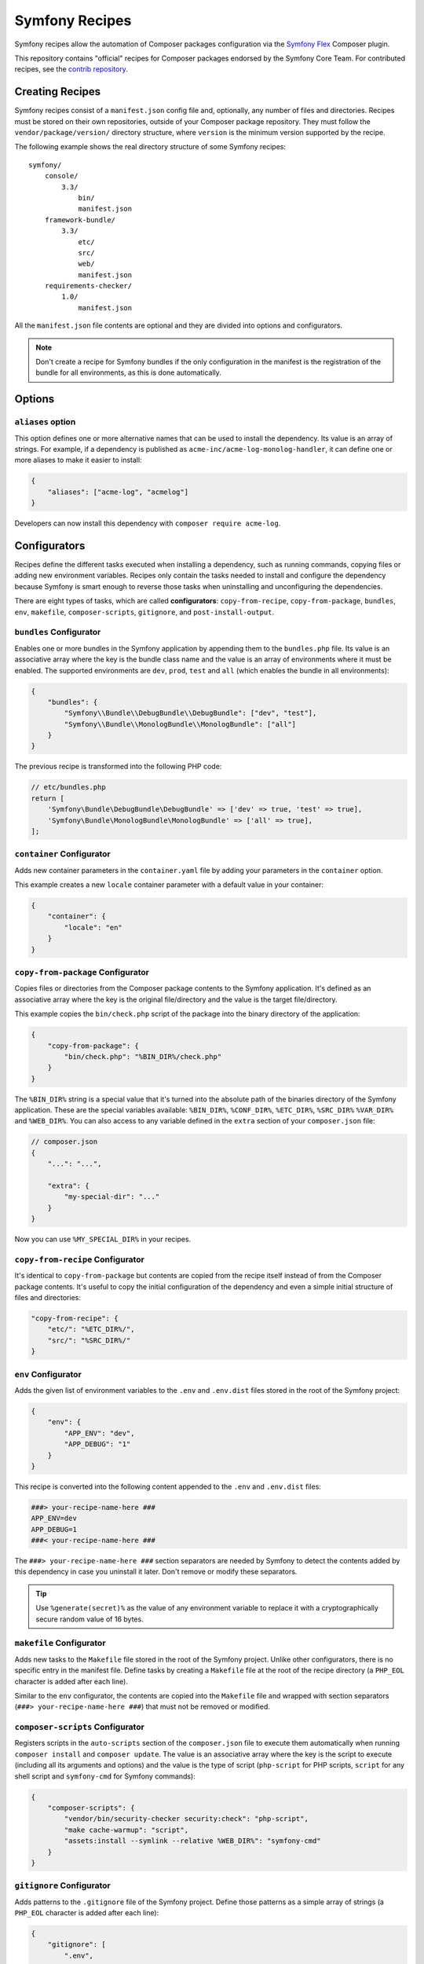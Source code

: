 Symfony Recipes
===============

Symfony recipes allow the automation of Composer packages configuration via the
`Symfony Flex`_ Composer plugin.

This repository contains "official" recipes for Composer packages endorsed by
the Symfony Core Team. For contributed recipes, see the `contrib repository`_.

Creating Recipes
----------------

Symfony recipes consist of a ``manifest.json`` config file and, optionally, any
number of files and directories. Recipes must be stored on their own
repositories, outside of your Composer package repository. They must follow the
``vendor/package/version/`` directory structure, where ``version`` is the
minimum version supported by the recipe.

The following example shows the real directory structure of some Symfony recipes:

::

    symfony/
        console/
            3.3/
                bin/
                manifest.json
        framework-bundle/
            3.3/
                etc/
                src/
                web/
                manifest.json
        requirements-checker/
            1.0/
                manifest.json

All the ``manifest.json`` file contents are optional and they are divided into
options and configurators.

.. note::

    Don't create a recipe for Symfony bundles if the only configuration in the
    manifest is the registration of the bundle for all environments, as this is
    done automatically.

Options
-------

``aliases`` option
~~~~~~~~~~~~~~~~~~

This option defines one or more alternative names that can be used to install
the dependency. Its value is an array of strings. For example, if a dependency
is published as ``acme-inc/acme-log-monolog-handler``, it can define one or
more aliases to make it easier to install:

.. code-block:: json

    {
        "aliases": ["acme-log", "acmelog"]
    }

Developers can now install this dependency with ``composer require acme-log``.

Configurators
-------------

Recipes define the different tasks executed when installing a dependency, such
as running commands, copying files or adding new environment variables. Recipes
only contain the tasks needed to install and configure the dependency because
Symfony is smart enough to reverse those tasks when uninstalling and
unconfiguring the dependencies.

There are eight types of tasks, which are called **configurators**:
``copy-from-recipe``, ``copy-from-package``, ``bundles``, ``env``,
``makefile``, ``composer-scripts``, ``gitignore``, and ``post-install-output``.

``bundles`` Configurator
~~~~~~~~~~~~~~~~~~~~~~~~

Enables one or more bundles in the Symfony application by appending them to the
``bundles.php`` file. Its value is an associative array where the key is the
bundle class name and the value is an array of environments where it must be
enabled. The supported environments are ``dev``, ``prod``, ``test`` and ``all``
(which enables the bundle in all environments):

.. code-block:: json

    {
        "bundles": {
            "Symfony\\Bundle\\DebugBundle\\DebugBundle": ["dev", "test"],
            "Symfony\\Bundle\\MonologBundle\\MonologBundle": ["all"]
        }
    }

The previous recipe is transformed into the following PHP code:

.. code-block:: php

    // etc/bundles.php
    return [
        'Symfony\Bundle\DebugBundle\DebugBundle' => ['dev' => true, 'test' => true],
        'Symfony\Bundle\MonologBundle\MonologBundle' => ['all' => true],
    ];

``container`` Configurator
~~~~~~~~~~~~~~~~~~~~~~~~~~

Adds new container parameters in the ``container.yaml`` file by adding your parameters
in the ``container`` option.

This example creates a new ``locale`` container parameter with a default value in your
container:

.. code-block:: json

    {
        "container": {
            "locale": "en"
        }
    }

``copy-from-package`` Configurator
~~~~~~~~~~~~~~~~~~~~~~~~~~~~~~~~~~

Copies files or directories from the Composer package contents to the Symfony
application. It's defined as an associative array where the key is the original
file/directory and the value is the target file/directory.

This example copies the ``bin/check.php`` script of the package into the binary
directory of the application:

.. code-block:: json

    {
        "copy-from-package": {
            "bin/check.php": "%BIN_DIR%/check.php"
        }
    }

The ``%BIN_DIR%`` string is a special value that it's turned into the absolute
path of the binaries directory of the Symfony application. These are the special
variables available: ``%BIN_DIR%``, ``%CONF_DIR%``, ``%ETC_DIR%``, ``%SRC_DIR%``
``%VAR_DIR%`` and ``%WEB_DIR%``. You can also access to any variable defined in
the ``extra`` section of your ``composer.json`` file:

.. code-block:: json

    // composer.json
    {
        "...": "...",

        "extra": {
            "my-special-dir": "..."
        }
    }

Now you can use ``%MY_SPECIAL_DIR%`` in your recipes.

``copy-from-recipe`` Configurator
~~~~~~~~~~~~~~~~~~~~~~~~~~~~~~~~~

It's identical to ``copy-from-package`` but contents are copied from the recipe
itself instead of from the Composer package contents. It's useful to copy the
initial configuration of the dependency and even a simple initial structure of
files and directories:

.. code-block:: json

    "copy-from-recipe": {
        "etc/": "%ETC_DIR%/",
        "src/": "%SRC_DIR%/"
    }

``env`` Configurator
~~~~~~~~~~~~~~~~~~~~

Adds the given list of environment variables to the ``.env`` and ``.env.dist``
files stored in the root of the Symfony project:

.. code-block:: json

    {
        "env": {
            "APP_ENV": "dev",
            "APP_DEBUG": "1"
        }
    }

This recipe is converted into the following content appended to the ``.env``
and ``.env.dist`` files:

.. code-block:: bash

    ###> your-recipe-name-here ###
    APP_ENV=dev
    APP_DEBUG=1
    ###< your-recipe-name-here ###

The ``###> your-recipe-name-here ###`` section separators are needed by Symfony
to detect the contents added by this dependency in case you uninstall it later.
Don't remove or modify these separators.

.. tip::

    Use ``%generate(secret)%`` as the value of any environment variable to
    replace it with a cryptographically secure random value of 16 bytes.

``makefile`` Configurator
~~~~~~~~~~~~~~~~~~~~~~~~~

Adds new tasks to the ``Makefile`` file stored in the root of the Symfony
project. Unlike other configurators, there is no specific entry in the manifest
file. Define tasks by creating a ``Makefile`` file at the root of the recipe
directory (a ``PHP_EOL`` character is added after each line).

Similar to the ``env`` configurator, the contents are copied into the ``Makefile``
file and wrapped with section separators (``###> your-recipe-name-here ###``)
that must not be removed or modified.

``composer-scripts`` Configurator
~~~~~~~~~~~~~~~~~~~~~~~~~~~~~~~~~

Registers scripts in the ``auto-scripts`` section of the ``composer.json`` file
to execute them automatically when running ``composer install`` and ``composer
update``. The value is an associative array where the key is the script to
execute (including all its arguments and options) and the value is the type of
script (``php-script`` for PHP scripts, ``script`` for any shell script and
``symfony-cmd`` for Symfony commands):

.. code-block:: json

    {
        "composer-scripts": {
            "vendor/bin/security-checker security:check": "php-script",
            "make cache-warmup": "script",
            "assets:install --symlink --relative %WEB_DIR%": "symfony-cmd"
        }
    }

``gitignore`` Configurator
~~~~~~~~~~~~~~~~~~~~~~~~~~

Adds patterns to the ``.gitignore`` file of the Symfony project. Define those
patterns as a simple array of strings (a ``PHP_EOL`` character is added after
each line):

.. code-block:: json

    {
        "gitignore": [
            ".env",
            "/var/",
            "/vendor/",
            "/web/bundles/"
        ]
    }

Similar to other configurators, the contents are copied into the ``.gitignore``
file and wrapped with section separators (``###> your-recipe-name-here ###``)
that must not be removed or modified.

``post-install-output`` Configurator
~~~~~~~~~~~~~~~~~~~~~~~~~~~~~~~~~~~~

Displays contents in the command console after the package has been installed.
Avoid outputting meaningless information and use it only when you need to show
help messages or the next step actions.

The contents must be defined in a file named ``post-install.txt`` (a
``PHP_EOL`` character is added after each line). `Symfony Console styles and
colors`_ are supported too:

.. code-block:: text

    <bg=blue;fg=white>              </>
    <bg=blue;fg=white> What's next? </>
    <bg=blue;fg=white>              </>

      * <fg=blue>Run</> your application:
        1. Change to the project directory
        2. Execute the <comment>make serve</> command;
        3. Browse to the <comment>http://localhost:8000/</> URL.

      * <fg=blue>Read</> the documentation at <comment>https://symfony.com/doc</>

Validation
----------

When submitting a recipe, several checks are automatically executed to validate
the recipe:

* YAML files suffix must be ``.yaml``, not ``.yml``;
* YAML files must be valid;
* YAML files must use 4 space indentations;
* YAML files under etc/packages must not define a "parameters" section;
* JSON files must be valid;
* JSON files must use 4 space indentations;
* Aliases are only supported in the main repository, not the contrib one;
* Aliases must not be already defined by another package;
* The manifest file only contains supported keys;
* The Makefile file does not wrap Symfony Console commands as tasks
* The package must exist on Packagist;
* The package must have at least one version on Packagist;
* The package must have an MIT or BSD license;
* The package must be of type "symfony-bundle" if a bundle is registered in the manifest;
* The package must have a registered bundle in the manifest if type is "symfony-bundle";
* The package does not only register a bundle for all environments;
* All text files should end with a newline;
* All configuration file names under ``etc`` should use the underscore notation;
* The Symfony website must be referenced using HTTPs.

Full Example
------------

Combining all the above configurators you can define powerful recipes, like the
one used by ``symfony/framework-bundle``:

.. code-block:: json

    {
        "bundles": {
            "Symfony\\Bundle\\FrameworkBundle\\FrameworkBundle": ["all"]
        },
        "copy-from-recipe": {
            "etc/": "%ETC_DIR%/",
            "src/": "%SRC_DIR%/",
            "web/": "%WEB_DIR%/"
        },
        "composer-scripts": {
            "make cache-warmup": "script",
            "assets:install --symlink --relative %WEB_DIR%": "symfony-cmd"
        },
        "env": {
            "APP_ENV": "dev",
            "APP_DEBUG": "1",
            "APP_SECRET": "%generate(secret)%"
        },
        "gitignore": [
            ".env",
            "/var/",
            "/vendor/",
            "/web/bundles/"
        ]
    }

.. _`Symfony Flex`: https://github.com/symfony/flex
.. _`contrib repository`: https://github.com/symfony/recipes-contrib
.. _`Symfony Console styles and colors`: https://symfony.com/doc/current/console/coloring.html
